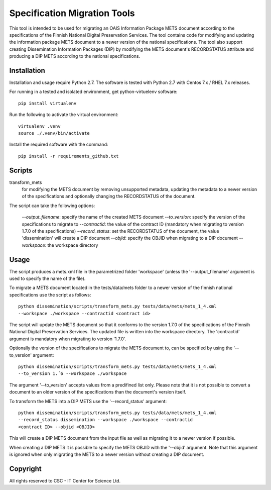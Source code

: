 Specification Migration Tools
==================

This tool is intended to be used for migrating an OAIS Information Package
METS document according to the specifications of the Finnish National Digital
Preservation Services. The tool contains code for modifying and updating
the information package METS document to a newer version of the national
specifications. The tool also support creating Dissemination Information
Packages (DIP) by modifying the METS document's RECORDSTATUS attribute and
producing a DIP METS according to the national specifications.


Installation
------------

Installation and usage require Python 2.7.
The software is tested with Python 2.7 with Centos 7.x / RHEL 7.x releases.

For running in a tested and isolated environment, get python-virtuelenv
software::

    pip install virtualenv

Run the following to activate the virtual environment::

    virtualenv .venv
    source ./.venv/bin/activate

Install the required software with the command::

    pip install -r requirements_github.txt


Scripts
-------

transform_mets
    for modifying the METS document by removing unsupported metadata,
    updating the metadata to a newer version of the specifications and 
    optionally changing the RECORDSTATUS of the document.

The script can take the following options:

    `--output_filename`: specify the name of the created METS document
    `--to_version`: specify the version of the specifications to migrate to
    `--contractid`: the value of the contract ID (mandatory when migrating to
    version 1.7.0 of the specifications)
    `--record_status`: set the RECORDSTATUS of the document, the value
    'dissemination' will create a DIP document
    `--objid`: specify the OBJID when migrating to a DIP document
    `--workspace`: the workspace directory


Usage
-----

The script produces a mets.xml file in the parametrized folder 'workspace'
(unless the '--output_filename' argument is used to specify the name of the
file).

To migrate a METS document located in the tests/data/mets folder to a newer
version of the finnish national specifications use the script as follows::

    python dissemination/scripts/transform_mets.py tests/data/mets/mets_1_4.xml
    --workspace ./workspace --contractid <contract id>

The script will update the METS document so that it conforms to the version
1.7.0 of the specifications of the Finnsih National Digital Preservation
Services. The updated file is written into the workspace directory.
The 'contractid' argument is mandatory when migrating to version '1.7.0'.

Optionally the version of the specifications to migrate the METS document to,
can be specified by using the '--to_version' argument::

    python dissemination/scripts/transform_mets.py tests/data/mets/mets_1_4.xml
    --to_version 1.´6 --workspace ./workspace

The argument '--to_version' accepts values from a predifined list only. Please
note that it is not possible to convert a document to an older version of the
specifications than the document's version itself.

To transform the METS into a DIP METS use the '--record_status' argument::

    python dissemination/scripts/transform_mets.py tests/data/mets/mets_1_4.xml
    --record_status dissemination --workspace ./workspace --contractid
    <contract ID> --objid <OBJID>

This will create a DIP METS document from the input file as well as migrating
it to a newer version if possible.

When creating a DIP METS it is possible to specify the METS OBJID with the
'--objid' argument. Note that this argument is ignored when only migrating the
METS to a newer version without creating a DIP document.


Copyright    
---------
All rights reserved to CSC - IT Center for Science Ltd.

